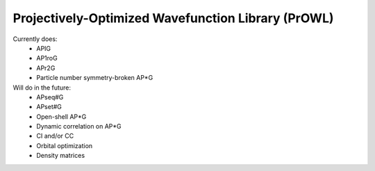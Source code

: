 Projectively-Optimized Wavefunction Library (PrOWL)
---------------------------------------------------

Currently does:
    * APIG
    * AP1roG
    * APr2G
    * Particle number symmetry-broken AP*G

Will do in the future:
    * APseq#G
    * APset#G
    * Open-shell AP*G
    * Dynamic correlation on AP*G
    * CI and/or CC
    * Orbital optimization
    * Density matrices
